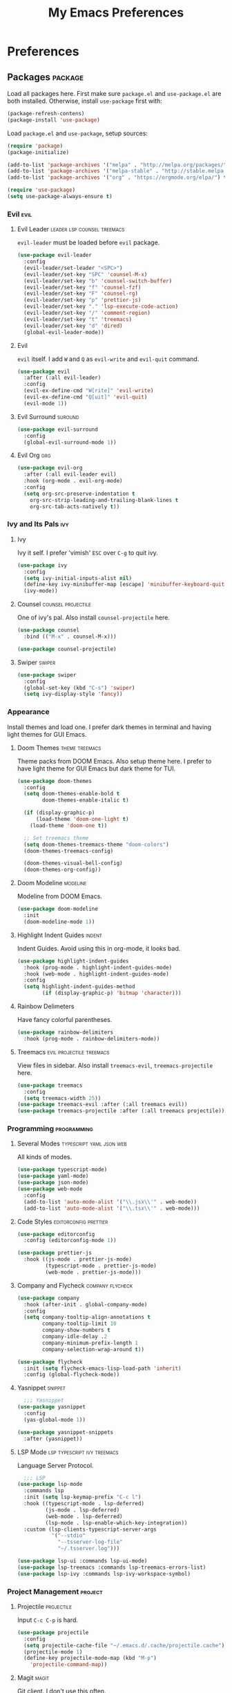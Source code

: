 #+TITLE: My Emacs Preferences
#+STARTUP: content indent
#+PROPERTY: :tangle yes :results silent :exports code

* Preferences
** Packages                                                        :package:
Load all packages here. First make sure ~package.el~ and
~use-package.el~ are both installed. Otherwise, install
~use-package~ first with:
    
#+BEGIN_SRC emacs-lisp :tangle no
(package-refresh-contens)
(package-install 'use-package)
#+END_SRC

Load ~package.el~ and ~use-package~, setup sources:

#+BEGIN_SRC emacs-lisp
(require 'package)
(package-initialize)

(add-to-list 'package-archives '("melpa" . "http://melpa.org/packages/") t)
(add-to-list 'package-archives '("melpa-stable" . "http://stable.melpa.org/packages/") t)
(add-to-list 'package-archives '("org" . "https://orgmode.org/elpa/") t)

(require 'use-package)
(setq use-package-always-ensure t)
#+END_SRC   

*** Evil                                                             :evil:
**** Evil Leader                             :leader:lsp:counsel:treemacs:
~evil-leader~ must be loaded before ~evil~ package.

#+BEGIN_SRC emacs-lisp
(use-package evil-leader
  :config
  (evil-leader/set-leader "<SPC>")
  (evil-leader/set-key "SPC" 'counsel-M-x)
  (evil-leader/set-key "b" 'counsel-switch-buffer)
  (evil-leader/set-key "f" 'counsel-fzf)
  (evil-leader/set-key "F" 'counsel-rg)
  (evil-leader/set-key "p" 'prettier-js)
  (evil-leader/set-key "." 'lsp-execute-code-action)
  (evil-leader/set-key "/" 'comment-region)
  (evil-leader/set-key "t" 'treemacs)
  (evil-leader/set-key "d" 'dired)
  (global-evil-leader-mode))
#+END_SRC

**** Evil
~evil~ itself. I add ~W~ and ~Q~ as ~evil-write~ and
~evil-quit~ command.

#+BEGIN_SRC emacs-lisp
(use-package evil
  :after (:all evil-leader)
  :config
  (evil-ex-define-cmd "W[rite]" 'evil-write)
  (evil-ex-define-cmd "Q[uit]" 'evil-quit)
  (evil-mode 1))
#+END_SRC

**** Evil Surround                                               :suround:

#+BEGIN_SRC emacs-lisp
(use-package evil-surround
  :config
  (global-evil-surround-mode 1))
#+END_SRC   
**** Evil Org                                                        :org:

#+BEGIN_SRC emacs-lisp
(use-package evil-org
  :after (:all evil-leader evil)
  :hook (org-mode . evil-org-mode)
  :config
  (setq org-src-preserve-indentation t
	org-src-strip-leading-and-trailing-blank-lines t
	org-src-tab-acts-natively t))
#+END_SRC
    
*** Ivy and Its Pals                                                  :ivy:
**** Ivy
Ivy it self. I prefer 'vimish' ~ESC~ over ~C-g~ to quit ivy.

#+BEGIN_SRC emacs-lisp
(use-package ivy
  :config
  (setq ivy-initial-inputs-alist nil)
  (define-key ivy-minibuffer-map [escape] 'minibuffer-keyboard-quit)
  (ivy-mode))
#+END_SRC

**** Counsel                                          :counsel:projectile:
One of ivy's pal. Also install ~counsel-projectile~ here.

#+BEGIN_SRC emacs-lisp
(use-package counsel
  :bind (("M-x" . counsel-M-x)))

(use-package counsel-projectile)
#+END_SRC
**** Swiper                                                       :swiper:

#+BEGIN_SRC emacs-lisp
(use-package swiper
  :config
  (global-set-key (kbd "C-s") 'swiper)
  (setq ivy-display-style 'fancy))
#+END_SRC

*** Appearance
Install themes and load one. I prefer dark themes in terminal
and having light themes for GUI Emacs.

**** Doom Themes                                          :theme:treemacs:
Theme packs from DOOM Emacs. Also setup theme here. I prefer
to have light theme for GUI Emacs but dark theme for TUI.
    
#+BEGIN_SRC emacs-lisp
(use-package doom-themes
  :config
  (setq doom-themes-enable-bold t
        doom-themes-enable-italic t)

  (if (display-graphic-p)
      (load-theme 'doom-one-light t)
    (load-theme 'doom-one t))

  ;; Set treemacs theme
  (setq doom-themes-treemacs-theme "doom-colors")
  (doom-themes-treemacs-config)

  (doom-themes-visual-bell-config)
  (doom-themes-org-config))
#+END_SRC

**** Doom Modeline                                              :modeline:
Modeline from DOOM Emacs.

#+BEGIN_SRC emacs-lisp
(use-package doom-modeline
  :init
  (doom-modeline-mode 1))
#+END_SRC 

**** Highlight Indent Guides                                      :indent:
Indent Guides. Avoid using this in org-mode, it looks bad. 

#+BEGIN_SRC emacs-lisp
(use-package highlight-indent-guides
  :hook (prog-mode . highlight-indent-guides-mode)
  :hook (web-mode . highlight-indent-guides-mode)
  :config
  (setq highlight-indent-guides-method
        (if (display-graphic-p) 'bitmap 'character)))
#+END_SRC

**** Rainbow Delimeters
Have fancy colorful parentheses.

#+BEGIN_SRC emacs-lisp
(use-package rainbow-delimiters
  :hook (prog-mode . rainbow-delimiters-mode))
#+END_SRC

**** Treemacs                                   :evil:projectile:treemacs:
View files in sidebar. Also install ~treemacs-evil~,
~treemacs-projectile~ here.

#+BEGIN_SRC emacs-lisp
(use-package treemacs
  :config
  (setq treemacs-width 25))
(use-package treemacs-evil :after (:all treemacs evil))
(use-package treemacs-projectile :after (:all treemacs projectile))
#+END_SRC

*** Programming                                               :programming:
**** Several Modes                              :typescript:yaml:json:web:
All kinds of modes.
     
#+BEGIN_SRC emacs-lisp
(use-package typescript-mode)
(use-package yaml-mode)
(use-package json-mode)
(use-package web-mode
  :config
  (add-to-list 'auto-mode-alist '("\\.jsx\\'" . web-mode))
  (add-to-list 'auto-mode-alist '("\\.tsx\\'" . web-mode)))
#+END_SRC
     
**** Code Styles                                   :editorconfig:prettier:
     
#+BEGIN_SRC emacs-lisp
(use-package editorconfig
  :config (editorconfig-mode 1))

(use-package prettier-js
  :hook ((js-mode . prettier-js-mode)
         (typescript-mode . prettier-js-mode)
         (web-mode . prettier-js-mode)))
#+END_SRC
     
**** Company and Flycheck                               :company:flycheck:
    
#+BEGIN_SRC emacs-lisp
(use-package company
  :hook (after-init . global-company-mode)
  :config
  (setq company-tooltip-align-annotations t
        company-tooltip-limit 10
        company-show-numbers t
        company-idle-delay .2
        company-minimum-prefix-length 1
        company-selection-wrap-around t))

(use-package flycheck
  :init (setq flycheck-emacs-lisp-load-path 'inherit)
  :config (global-flycheck-mode))
#+END_SRC
**** Yasnippet                                                   :snippet:
     
#+BEGIN_SRC emacs-lisp
  ;;; Yasnippet
(use-package yasnippet
  :config
  (yas-global-mode 1))

(use-package yasnippet-snippets
  :after (yasnippet))
#+END_SRC
     
**** LSP Mode                                :lsp:typescript:ivy:treemacs:
Language Server Protocol. 
     
#+BEGIN_SRC emacs-lisp
  ;;; LSP
(use-package lsp-mode
  :commands lsp
  :init (setq lsp-keymap-prefix "C-c l")
  :hook ((typescript-mode . lsp-deferred)
         (js-mode . lsp-deferred)
         (web-mode . lsp-deferred)
         (lsp-mode . lsp-enable-which-key-integration))
  :custom (lsp-clients-typescript-server-args
           '("--stdio"
             "--tsserver-log-file"
             "~/.tsserver.log")))

(use-package lsp-ui :commands lsp-ui-mode)
(use-package lsp-treemacs :commands lsp-treemacs-errors-list)
(use-package lsp-ivy :commands lsp-ivy-workspace-symbol)
#+END_SRC

*** Project Management                                            :project:
**** Projectile                                               :projectile:
Input ~C-c C-p~ is hard.

#+BEGIN_SRC emacs-lisp
(use-package projectile
  :config
  (setq projectile-cache-file "~/.emacs.d/.cache/projectile.cache")
  (projectile-mode 1)
  (define-key projectile-mode-map (kbd "M-p")
    'projectile-command-map))
#+END_SRC

**** Magit                                                         :magit:
Git client. I don't use this often.

#+BEGIN_SRC emacs-lisp
(use-package magit)
#+END_SRC

*** Misc                                                             :misc:

#+BEGIN_SRC emacs-lisp
(use-package smex :config (smex-initialize))
(use-package which-key :config (which-key-mode))
#+END_SRC

**** Undo Tree                                            :undo:redo:evil:
I have to say an undo system to evil.

#+BEGIN_SRC emacs-lisp 
(use-package undo-tree
  :after (:all evil)
  :config
  (evil-set-undo-system 'undo-tree)
  (global-undo-tree-mode 1)) 
#+END_SRC

**** Exec Path from Shell
Load PATH env from shell for GUI Emacs.

#+BEGIN_SRC emacs-lisp
(use-package exec-path-from-shell
  :config
  (when (display-graphic-p) (exec-path-from-shell-initialize)))
#+END_SRC


** Org Mode                                                            :org:
*** Auto Format
Automaticaly format file before saving.

#+BEGIN_SRC emacs-lisp
(defun my/org-mode-before-save ()
  "Auto align tags before save in org-mode"
  (interactive)
  (when (eq major-mode 'org-mode)
    (org-align-tags t)
    (org-indent-region (point-min) (point-max))))

(add-hook 'before-save-hook 'my/org-mode-before-save)
#+END_SRC

*** Auto Indent                                                      :evil:
#+BEGIN_SRC emacs-lisp
;; (add-hook 'org-mode-hook
;;          (lambda () (setq evil-auto-indent nil)))
#+END_SRC

** Tweaks                                                             :init:
Usually, something I want to put into my ~init.el~ goes here.

*** Lockfiles, Backup and Auto-save files        :autosave:backup:lockfile:
#+BEGIN_SRC emacs-lisp
;; Centralize backup files
(setq auto-save-file-name-transforms `((".*" "~/.emacs.d/.cache/autosaves/" t)))
(setq make-backup-files nil) ;; Stop making backup files
(setq create-lockfiles nil) ;; Stop creating lockfiles
#+END_SRC

*** Show Line Numbers
Show line numbers in prog and text mode.

#+BEGIN_SRC emacs-lisp
(defvar display-line-numbers-type)
(setq display-line-numbers-type 'relative)
(add-hook 'prog-mode-hook 'display-line-numbers-mode)
(add-hook 'text-mode-hook 'display-line-numbers-mode)
#+END_SRC

*** Highlight Current Line
#+BEGIN_SRC emacs-lisp
;; (add-hook 'prog-mode-hook 'hl-line-mode 1)
(hl-line-mode 1)
#+END_SRC

*** Ruler                                                           :ruler:
Show a ruler at the 80th column.

#+BEGIN_SRC emacs-lisp
(setq display-fill-column-indicator-column 80)
(add-hook 'prog-mode-hook 'display-fill-column-indicator-mode)
(add-hook 'text-mode-hook 'display-fill-column-indicator-mode)
#+END_SRC

*** Auto Pairs
Enable ~electric-pair-mode~ for auto brackets.

#+BEGIN_SRC emacs-lisp
(electric-pair-mode 1)
#+END_SRC

*** GUI and macOS Tweaks
#+BEGIN_SRC emacs-lisp
;; Maximized at startup
(add-hook 'window-setup-hook 'toggle-frame-maximized t)

;; Fix mouse scrolling does not work in terminal
(unless (display-graphic-p)
  (global-set-key (kbd "<mouse-4>") (kbd "<wheel-up>"))
  (global-set-key (kbd "<mouse-5>") (kbd "<wheel-down>")))

;; Enable mouse for TUI Emacs
(unless (display-graphic-p)
  (xterm-mouse-mode 1))

;; macOS Tweaks
(when (eq system-type 'darwin)
  ;; Do not swap option and command on macOS
  (setq mac-option-modifier 'meta)
  (setq mac-command-modifier 'hyper)

  ;; Enable ligatures on macOS
  (mac-auto-operator-composition-mode t)

  ;; Bind Command-V to Paste
  (global-set-key (kbd "H-v") 'evil-paste-before)
  (global-set-key (kbd "H-a") 'mark-whole-buffer))
#+END_SRC
*** Isolate custom.el
Put ~custom.el~ out of ~init.el~.

#+BEGIN_SRC emacs-lisp
(setq custom-file "~/.emacs.d/custom.el")
(load custom-file)
#+END_SRC


* Resources
Some useful reads and resources.

- [[https://nyk.ma/posts/emacs-write-your-own/][Emacs 自力求生指南——来写自己的配置吧]] by Myk Ma
- [[https://joaotavora.github.io/yasnippet/snippet-development.html][Writing Snippets]]

